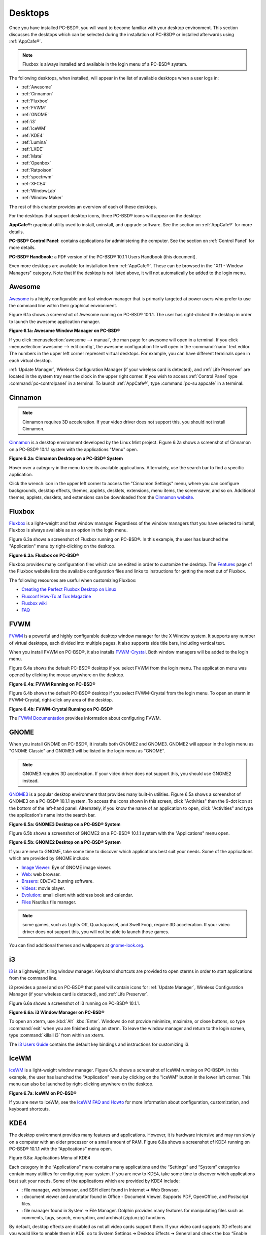 .. index:: desktop
.. _Desktops:

Desktops
********

Once you have installed PC-BSD®, you will want to become familiar with your desktop environment. This section discusses the desktops which can be selected
during the installation of PC-BSD® or installed afterwards using :ref:`AppCafe®`.

.. note:: Fluxbox is always installed and available in the login menu of a PC-BSD® system.

The following desktops, when installed, will appear in the list of available desktops when a user logs in: 

* :ref:`Awesome`

* :ref:`Cinnamon`

* :ref:`Fluxbox`

* :ref:`FVWM`

* :ref:`GNOME`

* :ref:`i3`

* :ref:`IceWM`

* :ref:`KDE4`

* :ref:`Lumina`

* :ref:`LXDE`

* :ref:`Mate`

* :ref:`Openbox`

* :ref:`Ratpoison`

* :ref:`spectrwm`

* :ref:`XFCE4`

* :ref:`WindowLab`

* :ref:`Window Maker`

The rest of this chapter provides an overview of each of these desktops.

For the desktops that support desktop icons, three PC-BSD® icons will appear on the desktop: 

.. image:: images/appcafe_logo.png
**AppCafe®:** graphical utility used to install, uninstall, and upgrade software. See the section on :ref:`AppCafe®` for more details. 

.. image:: images/controlpanel_logo.png
**PC-BSD® Control Panel:** contains applications for administering the computer. See the section on :ref:`Control Panel` for more details.

.. image:: images/acrobat.png
**PC-BSD® Handbook:** a PDF version of the PC-BSD® 10.1.1 Users Handbook (this document).

Even more desktops are available for installation from :ref:`AppCafe®`. These can be browsed in the "X11 - Window Managers" category. Note that if the
desktop is not listed above, it will not automatically be added to the login menu.

.. index:: Awesome
.. _Awesome:

Awesome
=======

`Awesome <http://awesome.naquadah.org/>`_ is a highly configurable and fast window manager that is primarily targeted at power users who prefer to use the
command line within their graphical environment.

Figure 6.1a shows a screenshot of Awesome running on PC-BSD® 10.1.1. The user has right-clicked the desktop in order to launch the awesome application
manager.

**Figure 6.1a: Awesome Window Manager on PC-BSD®** 

.. image:: images/awesome.png

If you click :menuselection:`awesome --> manual`, the man page for awesome will open in a terminal. If you click :menuselection:`awesome --> edit config`, the
awesome configuration file will open in the :command:`nano` text editor. The numbers in the upper left corner represent virtual desktops. For example, you can
have different terminals open in each virtual desktop.

:ref:`Update Manager`, Wireless Configuration Manager (if your wireless card is detected), and :ref:`Life Preserver` are located in the system tray near the
clock in the upper right corner. If you wish to access :ref:`Control Panel` type :command:`pc-controlpanel` in a terminal. To launch :ref:`AppCafe®`, type
:command:`pc-su appcafe` in a terminal.

.. index:: Cinnamon
.. _Cinnamon:

Cinnamon
========

.. note:: Cinnamon requires 3D acceleration. If your video driver does not support this, you should not install Cinnamon.

`Cinnamon <http://cinnamon.linuxmint.com/>`_ is a desktop environment developed by the Linux Mint project. Figure 6.2a shows a screenshot of Cinnamon on a
PC-BSD® 10.1.1 system with the applications "Menu" open.

**Figure 6.2a: Cinnamon Desktop on a PC-BSD® System**

.. image:: images/cinnamon.png

Hover over a category in the menu to see its available applications. Alternately, use the search bar to find a specific application.

Click the wrench icon in the upper left corner to access the "Cinnamon Settings" menu, where you can configure backgrounds, desktop effects, themes, applets,
desklets, extensions, menu items, the screensaver, and so on. Additional themes, applets, desklets, and extensions can be downloaded from the
`Cinnamon website <http://cinnamon.linuxmint.com/>`_.

.. index:: Fluxbox
.. _Fluxbox:

Fluxbox
=======

`Fluxbox <http://fluxbox.org/>`_ is a light-weight and fast window manager. Regardless of the window managers that you have selected to install, Fluxbox is
always available as an option in the login menu.

Figure 6.3a shows a screenshot of Fluxbox running on PC-BSD®. In this example, the user has launched the "Application" menu by right-clicking on the desktop.

**Figure 6.3a: Fluxbox on PC-BSD®** 

.. image:: images/fluxbox1.png

Fluxbox provides many configuration files which can be edited in order to customize the desktop. The `Features <http://www.fluxbox.org/features/>`_ page of
the Fluxbox website lists the available configuration files and links to instructions for getting the most out of Fluxbox.

The following resources are useful when customizing Fluxbox:

* `Creating the Perfect Fluxbox Desktop on Linux <https://www.linux.com/learn/tutorials/467792-creating-the-perfect-fluxbox-desktop-on-linux>`_

* `Fluxconf How-To at Tux Magazine <http://www.tuxmagazine.com/node/1000191>`_

* `Fluxbox wiki <http://fluxbox-wiki.org/>`_

* `FAQ <http://fluxbox-wiki.org/FAQ_en.html>`_

.. index:: FVWM
.. _FVWM:

FVWM
====

`FVWM <http://fvwm.org/>`_ is a powerful and highly configurable desktop window manager for the X Window system. It supports any number of virtual desktops,
each divided into multiple pages. It also supports side title bars, including vertical text.

When you install FVWM on PC-BSD®, it also installs `FVWM-Crystal <http://gna.org/projects/fvwm-crystal/>`_. Both window managers will be added to the login
menu.

Figure 6.4a shows the default PC-BSD® desktop if you select FVWM from the login menu. The application menu was opened by clicking the mouse anywhere on the
desktop.

**Figure 6.4a: FVWM Running on PC-BSD®** 

.. image:: images/fvwm1.png

Figure 6.4b shows the default PC-BSD® desktop if you select FVWM-Crystal from the login menu. To open an xterm in FVWM-Crystal, right-click any area of the
desktop.

**Figure 6.4b: FVWM-Crystal Running on PC-BSD®**

.. image:: images/fvwm2.png

The `FVWM Documentation <http://fvwm.org/doc/unstable/index.html>`_ provides information about configuring FVWM.

.. index:: GNOME
.. _GNOME:

GNOME
=====

When you install GNOME on PC-BSD®, it installs both GNOME2 and GNOME3. GNOME2 will appear in the login menu as "GNOME Classic" and GNOME3 will be listed in
the login menu as "GNOME". 

.. note:: GNOME3 requires 3D acceleration. If your video driver does not support this, you should use GNOME2 instead.

`GNOME3 <http://www.gnome.org/>`_ is a popular desktop environment that provides many built-in utilities. Figure 6.5a shows a screenshot of GNOME3 on a
PC-BSD® 10.1.1 system. To access the icons shown in this screen, click "Activities" then the 9-dot icon at the bottom of the left-hand panel. Alternately, if
you know the name of an application to open, click "Activities" and type the application's name into the search bar.

**Figure 6.5a: GNOME3 Desktop on a PC-BSD® System**

.. image:: images/gnome1.png

Figure 6.5b shows a screenshot of GNOME2 on a PC-BSD® 10.1.1 system with the "Applications" menu open.

**Figure 6.5b: GNOME2 Desktop on a PC-BSD® System**

.. image:: images/gnome2.png

If you are new to GNOME, take some time to discover which applications best suit your needs. Some of the applications which are provided by GNOME include: 

* `Image Viewer <http://projects.gnome.org/eog/>`_: Eye of GNOME image viewer.
  

* `Web <https://wiki.gnome.org/Apps/Web>`_: web browser.
  

* `Brasero <http://projects.gnome.org/brasero/>`_: CD/DVD burning software.
  

* `Videos <https://wiki.gnome.org/Apps/Videos>`_: movie player.
  

* `Evolution <http://projects.gnome.org/evolution/>`_: email client with address book and calendar.
  

* `Files <:http://live.gnome.org/Nautilus>`_ Nautilus file manager.

.. note:: some games, such as Lights Off, Quadrapassel, and Swell Foop, require 3D acceleration. If your video driver does not support this, you will not be
   able to launch those games.

You can find additional themes and wallpapers at `gnome-look.org <http://gnome-look.org/>`_.

.. index:: i3
.. _i3:

i3
==

`i3 <http://gnome-look.org/>`_ is a lightweight, tiling window manager. Keyboard shortcuts are provided to open xterms in order to start applications from the
command line.

i3 provides a panel and on PC-BSD® that panel will contain icons for :ref:`Update Manager`, Wireless Configuration Manager (if your wireless card is
detected), and :ref:`Life Preserver`.

Figure 6.6a shows a screenshot of i3 running on PC-BSD® 10.1.1. 

**Figure 6.6a: i3 Window Manager on PC-BSD®** 

.. image:: images/i3.png

To open an xterm, use :kbd:`Alt` :kbd:`Enter`. Windows do not provide minimize, maximize, or close buttons, so type :command:`exit` when you are finished
using an xterm. To leave the window manager and return to the login screen, type :command:`killall i3` from within an xterm.

The `i3 Users Guide <http://i3wm.org/docs/userguide.html>`_ contains the default key bindings and instructions for customizing i3.

.. index:: IceWM
.. _IceWM:

IceWM
=====

`IceWM <http://www.icewm.org/>`_ is a light-weight window manager. Figure 6.7a shows a screenshot of IceWM running on PC-BSD®. In this example, the user has
launched the "Application" menu by clicking on the "IceWM" button in the lower left corner. This menu can also be launched by right-clicking anywhere on the
desktop.

**Figure 6.7a: IceWM on PC-BSD®**

.. image:: images/icewm.png

If you are new to IceWM, see the `IceWM FAQ and Howto <http://www.sosst.sk/doc/icewm/FAQ/>`_ for more information about configuration, customization, and
keyboard shortcuts.

.. index:: KDE
.. _KDE4:

KDE4
====

The  desktop environment provides many features and applications.
However, it is hardware intensive and may run slowly on a computer with an older processor or a small amount of RAM.
Figure 6.8a shows a screenshot of KDE4 running on PC-BSD® 10.1.1 with the “Applications” menu open.

Figure 6.8a: Applications Menu of KDE4

.. image:: images/picture_191.png

Each category in the “Applications” menu contains many applications and the “Settings” and “System” categories contain many utilities for configuring your system.
If you are new to KDE4, take some time to discover which applications best suit your needs.
Some of the applications which are provided by KDE4 include: 

- : file manager, web browser, and SSH client found in Internet ➜ Web Browser.
  

- : document viewer and annotator found in Office - Document Viewer.
  Supports PDF, OpenOffice, and Postscript files.
  

- : file manager found in System ➜ File Manager.
  Dolphin provides many features for manipulating files such as comments, tags, search, encryption, and archival (zip/unzip) functions.
  

By default, desktop effects are disabled as not all video cards support them.
If your video card supports 3D effects and you would like to enable them in KDE, go to System Settings ➜ Desktop Effects ➜ General and check the box “Enable desktop effects at startup”. 

Some of KDE's games require 3D support.
If your video card does not support 3D, these games will fail to start.

If you have KDE installed and are currently logged into a different window manager, you can still run any KDE application by specifying its name.
For example, type **konqueror** to run the Konqueror web browser or **dolphin** to access the Dolphin File Manager.


 includes descriptions and screenshots of all of KDE's applications as well as links to their handbooks.


 contains additional themes and wallpapers.

.. index:: Lumina
.. _Lumina:

Lumina
======

The Lumina Desktop Environment (Lumina for short) is a lightweight, XDG-compliant, BSD-licensed desktop environment that focuses specifically on streamlining the ability to get work done while minimizing system overhead.
It is specifically designed for PC-BSD® and FreeBSD, but has also been ported to many other BSD and Linux operating systems.
It is based on the Qt graphical toolkit and the Fluxbox window manager, and uses a small number of X utilities for various tasks, such as numlockx and xscreensaver.


Lumina's features include: 

- Very little system overhead.
  

- Intelligent “favorites” system for creating quick shortcuts to applications, files, and directories.
  

- ZFS file restore functionality through the “Insight” file manager.
  

- Desktop system is plugin-based, which is similar to Android or other modern operating systems.
  

- Simple access to operating system-specific functionality such as screen brightness, audio volume, and battery status.
  

Figure 6.9a shows a screenshot of Lumina on a PC-BSD® 10.0.3 system with the “User” button clicked.


Figure 6.9a: Lumina Desktop

.. image:: images/picture_109.png

**.. note::** while the PCDM login manager will automatically display Lumina in the desktop menu on a PC-BSD® system, users of other operating systems can add “Lumina-DE” as the name of the binary in their *.startx*, *.xinitrc*, or similar startup file.


The “User” button provides quick access for user interaction with the system.
The left frame of this menu contains the following 4 tabs: 

- **Favorites: **the yellow star icon allows the user to quickly launch anything that was setup as a “favorite”. Favorites can be applications, files, or directories, and are separated into those three categories.
  Favorites can be removed by clicking the small button on the right side of the entry.
  If the button icon is a red minus sign, removing the favorite does not actually delete the file as just its link is removed.
  If the button icon is a trash can, the file will actually get deleted permanently.
  Note that anything that exists in the users Desktop folder (*~/Desktop*) is automatically treated as a favorite.
  

- **System Applications: **the white and blue gear icon lets the user browse all the applications currently registered on the system.
  By default, applications are listed alphabetically, but the list can be narrowed down by category using the drop-down list at the top of the tab.
  If you are running PC-BSD® or another operating system that has a pre-defined application “store”, you will also have a shortcut at the top of the tab which will open up that application store.
  On a PC-BSD® system, the shortcut is to AppCafe®. Each application has a little “star” button on the right side of the entry.
  This allows you to mark an application as a favorite and have it appear on your personal list of quick shortcuts.
  

- **Home Directory: **the blue folder icon lets the user quickly browse through all the directories in their home and open any of them in the Insight file manager by clicking the “Browse” button.
  You also have the same little “star” on directories that can be clicked to mark that directory as a favorite if you want quick access to it later.
  

- **Desktop Preferences: **the yellow tool icon provides quick shortcuts to system and desktop configuration utilities.
  If you are on PC-BSD®, or a supported operating system, you should have links to the operating system's control panel, the desktop configuration utility (**lumina-config**), **qt-config** (if it is installed), and the screensaver configuration utility.
  

Any open windows or applications will have a button appear in the section of the panel near the “User” button.
If the application provides an icon, the button will appear as that icon and if you mouse over it, the tooltip will show the name of the application.
If you have multiple copies of an application running, it will combine all those entries into a single button and list the number of windows after the icon.
If you click on a button, it will automatically make that window active.
If there are multiple windows, you can select the particular window you want from a drop-down menu.
The color of the button will change depending on the state of the window: grey for a hidden or minimized window, white for a visible but inactive window, yellow for the active window, and orange for a window that needs attention.


The system tray is located in the right portion of the panel.
Any applications that register a tray icon will appear in this area.
Clicking an icon to interact with that application directly.
The current system time shown by the clock is in the default format for the current locale.

.. index:: Lumina
.. _System Dashboard:

System Dashboard
----------------

The “System Dashboard” button is located at the far right of the panel and shown in Figure 6.9b. 

Figure 6.9b: System Dashboard Menu

.. image:: images/picture_13.png

This button provides quick access to hardware-specific information or operations, as supported by your operating system.
The possible menu entries are: 

- A slider for changing the audio volume for the system from 0% to 100%. If the operating system provides a mixer utility, an icon will also appear.
  Click the icon to launch that mixer utility for advanced control of the audio system.
  

- A slider for changing the screen brightness from 0% to 100%. 

- The current status of the battery, if your system has one, and the estimated time remaining if that battery is discharging.
  

- A listing of the number of virtual workspaces that are in use, with buttons to switch between the different workspaces.
  

- The log out button for ending the desktop session.
  When the log out button is clicked, a window of choices will be displayed in the middle of the screen.
  The choices include: Log Out, Restart (if the user has permission), Shutdown (if the user has permission), Cancel (to exit the choice menu), and Lock Screen.
  
.. index:: Lumina
.. _Right-Click Menu:

Right-Click Menu
----------------

If the user right-clicks on the desktop, a menu of quick shortcuts will appear for instant access and the title of the menu will indicate the name of the workspace.
While this menu can be customized, here is a quick summary of the default items on the menu.


- **Terminal:** used to launch a system terminal.
  The default is **xterm**, but this can be customized.
  

- **Browse System:** launches the file manager.
  The default file manager, Insight, recommended, but this can be customized.
  

- **Unlock/Lock Desktop:** used to lock or unlock the desktop plugins.
  When unlocked, desktop plugins become “active” and can be moved, resized, or removed from the desktop.
  It is recommended to leave the desktop locked during normal operations.
  

- **Snap Plugins to Grid:** this option only appears when the desktop is unlocked.
  Used to align and resize all the desktop plugins on an invisible 32x32 pixel grid, with special adjustments to align on the bottom and right screen edges if necessary, in order to provide a uniform appearance.
  

- **Log Out:** opens the system log out window, with options to shutdown/restart the system (if the user has permission), log out of the desktop session, lock the system, or cancel the log out window.
  
.. index:: Lumina
.. _Lumina Configuration Utility:

Lumina Configuration Utility
----------------------------

The Lumina Configuration utility, shown in Figure 6.9c, allows the user to configure every aspect of the desktop and is the recommended way to make changes.
To launch this utility, click the Desktop Preferences icon → Desktop Appearance/Plugins or type **lumina-config** from an xterm.


Figure 6.9c: Lumina Desktop Configuration

.. image:: images/picture_12.png

Each of the tabs at the top configures a different area of the system, with the most frequently changed options on the left side.
Once changes have been made, the “Save Changes” button at the bottom of the window will become active.
This allows the user to setup multiple changes in any tabs and apply them all at the same time.


**.. note::** if you make any changes in any of the tabs, click “Save Changes” before exiting this utility in order to save them.


The following tabs are available: 

**Desktop:** this tab is used to change the visual appearance and functionality of the desktop on a per-screen basis.
It can be used to add or remove the image(s) to use for the desktop's wallpaper.
If multiple images are selected, the “Rotate Background” button can be selected as well as a specified time interval in minutes to rotate to the next image.


New plugins can be added using the bottom of this tab.
Select the type of plugin from the drop-down menu then click the “+” button to immediately add it to the desktop.


**Panels:** the “Panels” tab, shown in Figure 6.9d, allows the user to add, remove, and configure the desktop panel.
Panels must be aligned along a screen edge, opposite screen edges in the case of two panels, and may have any width, color, or transparency.
Use the “Location” drop-down menu to set the location of the panel and the “Size” and “Color” options to set the panel width and color.
If you would like the panel to be hidden unless the mouse is hovered over it, check the box “Auto-hide Panel”. 

Figure 6.9d: Lumina Panels Configuration

.. image:: images/picture_182.png

Once a panel's appearance has been configured, plugins can be added by clicking the “+” button and selecting a plugin from the list that appears.
Similarly, clicking the “-” button will remove the selected plugin, and the arrow buttons can be used to move the location of the plugin on the panel.
The top of the list corresponds to either the top of a vertical panel or the left side of a horizontal panel.


**Menu:** the “Menu” tab, shown in Figure 6.9e, allows the user to configure the right-click desktop menu.
Click the “+” or “-” buttons to add or remove a plugin and the arrow buttons to change the selected plugin's order in the right-click menu.


Figure 6.9e: Lumina Menu Configuration

.. image:: images/picture_126.png

**Shortcuts:** the “Shortcuts” tab, shown in Figure 6.9f, allows the user to configure various keyboard shortcuts for system or window tasks.
Most of these options relate to window and workspace management, such as moving windows between workspaces, but there are also options for changing the system audio volume or screen brightness.
Note that a shortcut that is already in use can **not** be assigned to another action.
First, that shortcut needs to be cleared and saved, before that key press will be detectable when creating or changing a shortcut.


Figure 6.9f: Lumina Shortcuts Configuration

.. image:: images/picture_153.png

**Defaults:** the “Defaults” tab, shown in Figure 6.9g, allows the user to configure the default web browser, email client, file manager, and virtual terminal.
It can also be used to set the default application for several categories of file types.
To add an application, select the file type and either click “Set App”, which will open a drop-down menu of common applications, or “Set Binary”, which will open a file browser so that you can browse to the path of the application.

Figure 6.9g: Lumina Defaults Configuration

.. image:: images/picture_248.png

**TIP:** some applications, such as web browsers, keep their own internal lists of default applications for opening particular types of files.
If you set that application to use the **lumina-open** or **xdg-open** utilities, it will use the default applications that are set here instead so that there is only a single list of default applications for the system.


**Session:** the “Session” tab, shown in Figure 6.9h, governs the general settings for the desktop session.
These settings are usually not changed on a frequent basis.

Figure 6.9h: Lumina Session Configuration

.. image:: images/picture_158.png

This section is further subdivided into tabs that are used for various areas of the system: 

- **Theme:** this tab allows the user to change the default font, font size, theme template, color scheme, and icon pack.
  It is possible to create your own theme template or color scheme by clicking the buttons next to those options and changing the settings as necessary.
  Note that the theme templates are written as Qt stylesheets, so some scripting experience may be helpful when configuring a theme.
  

- **General Options:** this tab contains the following options: “Enable numlock on startup”, “Play chimes on startup”, and “Play chimes on exit”. It can also be used to change the user's icon which appears in the login menu and to reset the desktop settings to either system defaults or Lumina defaults.

- **Startup Routine:** this tab is used to configure applications, files, or binaries to automatically run when the desktop session is started.
  This is useful if you always open a particular application or file every time you log in to the system and can streamline the workflow of the user.
  

- **Window System:** this tab allows the user to setup various configuration options for the window manager.
  These options include the number of workspaces, where new windows are placed on the screen, when windows receive focus, and the appearance of the frame around application windows.
  
.. index:: Lumina
.. _Lumina Screenshot:

Lumina Screenshot
-----------------

This utility can be used to take screenshots of the desktop or applications and save them as PNG image files.
To launch this utility, click the icon for “System Applications → Lumina Screenshot or type **lumina-screenshot** from an xterm.


To take a screenshot, click the “Snap” button in the upper-right corner of the screen shown in Figure 6.9i. 

Figure 6.9i: Lumina Screenshot

.. image:: images/picture_239.png

The settings at the bottom of the window can be used to select the “Entire Screen” or to “Select Window”. The delay, in number of seconds, can also be configured in order to give time to setup the screenshot.
If you like the look of the taken screenshot, as shown in the preview, click the “Save” button to open a window where you can specify the name and location of the saved screenshot.


**.. note::** the “Print Screen” keyboard shortcut is set to run this utility by default.

.. index:: Lumina
.. _Insight File Manager:

Insight File Manager
--------------------

The Insight file manager, shown in Figure 6.9j, allows the user to easily browse and modify files on the local system on a per-directory basis.
To open Insight, right-click the desktop and select “Browse System” or type **lumina-fm** from an xterm.


Figure 6.9j: Insight File Manager

.. image:: images/picture_52.png

It is possible to open up additional directories through the tab system (use “Ctrl-T” or click File → New Tab), allowing the user to easily manage multiple locations on the system.
Insight also features the ability to “bookmark” locations on the system for instant access via the “star” button.
Once a location has been bookmarked, it will be available via the “Bookmarks” menu at the top of the window.
Any removable devices that are available on the system will show up in the “External Devices” menu, if supported by the operating system.
When an item is selected, the options on the left side of the screen will show the possible actions that may be taken with regards to that item.
Possible actions include: open, open with (will prompt for the application to use), add to favorites, rename, cut, copy, paste, and delete.
By default, the actions buttons are visible.
They can be made invisible by clicking View → Show Action Buttons.


A few additional options may be available at the bottom of the window, depending on the directory being viewed and the types of files that are in it: 

- **New Dir:** the ability to create a new directory will become available if the user has permission to modify the contents of the current directory.
  

- **Slideshow:** if there are image files in the directory, there is an option to view those image files as a slideshow.
  

- **Play:** will appear if there are supported multimedia files in the directory.
  The types of files that are supported depends on what multimedia plugins are installed on the system.
  If a particular file is not recognized as a multimedia file, install the associated multimedia codec using the operating system's application management software and restart the file manager.
  

- **Backups:** if the system is formatted with ZFS and snapshots of the current directory are available, this button will appear.
  Snapshots are organized from oldest to newest, with the most recent snapshot selected by default, and the contents of the directory at the time of that snapshot are displayed.
  To restore a file or multiple files, select them from the list and click the “Restore Selection” button.
  If those files still exist and you want to overwrite them, make sure the “Overwrite Existing Files” option is checked first.
  Otherwise, if a file with that name exists, the restore will append a number to the end of the filename.
  For example, the first restored version of *testfile.txt* will become *testfile-1.txt*.
  
.. index:: Lumina
.. _Lumina Open:

Lumina Open
-----------

To open a file, directory, or URL from the command line, use **lumina-open** followed by the full path to the file or the URL.
This utility will look for an appropriate application to use to open the specified file or URL.
If there is no default application registered for the input type, a small dialog will prompt the user to select which application to use, and optionally set it as the default application for this file type.
As seen in Figure 6.9k, this dialog organizes the available applications into three types: 

- **Preferred:** these applications have registered their Mime type with the system and can open that type of file.
  Also included are any applications that have been used to open this type of file before as it keeps track of the last three applications used for that file type.
  

- **Available:** displays all the applications installed on the system, organized by category and name.
  

- **Custom:** lets the user manually type in the binary name or path of the application to use.
  It also provides a small button to let the user graphically search the system for the binary.
  Whenever text is entered, a check is performed to determine whether that is a valid binary and the icon will change between a green checkmark or a red X as appropriate.
  

Figure 6.9j: Lumina Open

.. image:: images/picture_24.png

.. index:: LXDE
.. _LXDE:

LXDE
====

 is the Lightweight X11 Desktop Environment.
It is an excellent choice for older hardware or for users who want a complete desktop environment without all of the overhead required by KDE or GNOME.
Since it is XDG-compliant, the PC-BSD® Control Panel, AppCafe®, and Life Preserver are available on the desktop and integrated into LXDE's menus.


Figure 6.10a shows a screenshot of the default LXDE installation with the LXPanel open.


**Figure 6.****10****a: LXDE Desktop on a PC-BSD® System** 

.. image:: images/picture_118.png

In addition to the PC-BSD® utilities, LXDE provides the following utilities: 

- : desktop panel which is launched by clicking on the PC-BSD® icon in the lower right corner of the desktop.
  To configure the panel, right-click the PC-BSD® icon and select “Panel Settings” or “Add/Remove Panel Items” from the right-click menu.
  

- : found in System Tools ➜ File Manager PCManFM.
  A file manager with features like drag and drop, tabbed browsing, built-in file search, file association with default application, thumbnails for images, bookmarks, and support for non-UTF-8 encoded filenames.
  

- : fast image viewer found in Accessories ➜ Image Viewer.
  

- : a light-weight graphical text editor found in Accessories ➜ Leafpad.
  

- : terminal emulator found in Accessories ➜ LXTerminal 

- : archiver utility that supports the 7z, ARJ, bzip2, gzip, lzma, RAR, RPM, DEB, tar, and ZIP file formats.
  Found in Accessories ➜ Xarchiver.
  

- **epdfview**: a PDF viewer with printing support found in Office ➜ Document Viewer.
  

- : task manager and system monitor found in System Tools ➜ Task Manager.
  

- : a theme switcher for customizing the widgets, colors, icons, mouse cursors, and sound effects used by applications.
  Found in Preferences ➜ Customize Look and Feel.
  

- **LXInput:** a tool to configure your keyboard and mouse found in Preferences ➜ Keyboard and Mouse.
  

- : the window manager used by LXDE.
  You can configure settings such as themes, appearance, mouse, and margins by going to Preferences ➜ Openbox Configuration Manager.
  

This  describes how to configure an application to autostart when you login to LXDE.

.. index:: Mate
.. _Mate:

Mate
====

 is a fork of the popular, but now unmaintained, GNOME2 desktop environment.
MATE is under active development to add support for new technologies while preserving the traditional GNOME desktop experience and its many built-in utilities.
Figure 6.11a shows a screenshot of MATE on a PC-BSD® 10.1.1 system with the “Applications” menu open.


Each category in the “Applications” menu contains many applications and the System → Preferences category contains many utilities for configuring your system.
If you are new to MATE, take some time to discover which applications best suit your needs.
Some of the applications which are provided by MATE include: 

- **Engrampa:** archive manager found in Accessories → Engrampa Archive Manager.
  

- **Pluma:** text editor found in Accessories → pluma Text Editor.

- **Atril:** PDF document viewer found in Office → Atril Document Viewer.
  

- **Caja:** file manager found in System Tools → Caja.
  It is a fork of Nautilus.
  

You can find additional themes and wallpapers at . 

Figure 6.11a: MATE Desktop on a PC-BSD® System

.. image:: images/picture_16.png

.. index:: Openbox
.. _Openbox:

Openbox
=======

 is a highly configurable, minimalist window manager.
It is the window manager used by LXDE but can also be run separately from LXDE.


Figure 6.12a provides a screenshot of Openbox running on a PC-BSD® system.
The application menu was launched by right-clicking on an area of the desktop.


The application menu contains an entry for the Openbox Configuration Manager which can be used to customize settings such as themes, appearance, mouse, and margins.
A screenshot of this configuration utility is shown in Figure 6.12b. 

A list of websites containing additional themes is available from the .

Figure 6.12a: Openbox on a PC-BSD® System

.. image:: images/picture_78.png

Figure 6.12b: Openbox Configuration Manager

.. image:: images/picture_54.png

.. index:: Ratpoison
.. _Ratpoison:

Ratpoison
=========

 is a simple window manager with no fat library dependencies, no fancy graphics, or window decorations.


Figure 6.13a provides a screenshot of Ratpoison running on a PC-BSD® system: 

Ratpoison uses keyboard shortcuts.
To view the shortcuts, press Ctrl-t then ?. To leave this help screen, press enter.


To open an xterm, press Ctrl-t then c. Type **exit** to close the xterm.
Type **killall ratpoison** with an xterm to leave Ratpoison and return to the login screen.


The  contains an FAQ and tips for setting keyboard shortcuts.


**Figure 6.13a: Ratpoison on a PC-BSD® System** 

.. image:: images/picture_223.png

.. index:: spectrwm
.. _spectrwm:

spectrwm
========

, formerly known as scrotwm, is a minimalist window manager written by OpenBSD hackers.
It provides keyboard shortcuts, a configuration file, and assumes that the user prefers to use the command line.
If you have not used spectrwm before, spend some time reading through its  first.


To launch applications within spectrwm, start an xterm by pressing Alt+Shift+Return.
Once you have an xterm, you can start any program you wish.
For example, to start Control Panel type **pc-controlpanel**.
spectrwm does not provide minimize, maximize, or close buttons within its windows.
To close a GUI application, use CTRL-c within the xterm you used to launch the application.
To leave this desktop, type **killall spectrwm** from an xterm.

.. index:: Windowlab
.. _Windowlab:

WindowLab
=========

 is a small and simple window manager.
It uses a window resizing mechanism that allows one or many edges of a window to be changed in one action, and an innovative menubar that shares the same part of the screen as the taskbar.
It follows a click-to-focus but not raise-on-focus policy.
This means that when a window is clicked it gets focus, but it is not redrawn to obscure other windows.
This allows one, for example, to switch to a terminal to enter commands while keeping documentation visible in a web browser.


Use the right mouse button to display the top menu panel.
Use the left mouse button or hover over a taskbar entry to open that application.


To add the applications you use most often to the menubar, select “Edit menu” while holding the right mouse button.


To leave the WindowLab session, select “Quit” from the menubar.

.. index:: Window Maker
.. _Window Maker:

Window Maker
============

 is a light-weight window manager that was designed to reproduce the elegant look and feel of the  user interface.


Figure 6.16a shows a screenshot of Window Maker running on PC-BSD®. In this example, the user launched the Application menu by right-clicking an area of the desktop.


In addition to the PC-BSD® utilities, Window Maker provides the following applications: 

- **WPrefs**: located in Appearance ➜ Preferences Utility.
  Allows you to configure window focus, window placement, menu alignment, icons, keyboard actions, mouse, fonts, and various other window manager settings.

- : found in Utils ➜ wmakerconf.
  Allows you to fine-tune your menu entries as well as your desktop's appearance, themes, background, mouse, and special effects.
  Figure 6.16b shows wmakerconf with the “Menu” button selected.
  

Figure 6.16a: Window Maker on PC-BSD®

.. image:: images/picture_7.png

**Figure 6.16b: Editing the Application Menu Using wmakerconf** 

.. image:: images/picture_259.png

.. index:: Window Maker
.. _Working with the Dock:

Working with the Dock 
----------------------

Window Maker uses a dock to store application shortcuts.
The dock appears as a series of icons in the upper right corner of the desktop.
Docked applications always show on the desktop, even after you close an application or close and restart your Window Maker session.


Whenever you start an application, an icon will appear in the lower left corner of the screen.
You can move that icon elsewhere on the desktop with your mouse.
If you right-click the icon, you have the option to hide/unhide the icon, set icon (change its picture), or kill the application.
If you drag the icon onto the dock, it will remain on the desktop.


Once an icon is docked, a settings menu is added to the icon's right-click menu.
Figure 6.16c demonstrates how to configure an icon for AppCafe®. 

You will find the icons for AppCafe® and Control Panel in */usr/local/share/pcbsd/pc-controlpanel/icons*.
Choose the 64x64 versions as this is the size that Window Maker users.
The application name for AppCafe® is appcafe and for Control Panel it is **pc-controlpanel**.

Figure 6.16c: Configuring an Icon

.. image:: images/picture_148.png

.. index:: Window Maker
.. _DeockApps:

DockApps 
---------

Window Maker supports dockapps which are applications that were designed to work with Window Maker but which are separate from the Window Maker project.
Dockapps tend to be small and designed to perform a particular function.
For example, there are clocks, weather applications, and CPU monitors.
Most dockapps have been ported to FreeBSD and the port always begins with “wm”. You can search for these at  by entering a “Short Description” containing “dockapp”. 

If your favorite dockapp has not been ported to FreeBSD, you can request that a port be created on the Ports Requests forum using these . 

.. index:: XFCE
.. _XFCE4:

XFCE4
=====

 is a lightweight desktop environment that aims to be low on system resources and fast, while still being visually appealing and user friendly.
More information about XFCE, including usage tips, can be found at the .

The first time you start XFCE4, you will see the message shown in Figure 6.17a.

**Figure 6.****17****a: Panel Welcome Message** 

.. image:: images/picture_85.png

In XFCE, a  is a bar which can hold many items such as application launchers, window lists, a clock, a notification area, and application menus.
Your initial panel setup options are: 

- **Migrate old config:** select this option if you wish to have a single panel with an application launcher and other icons as shown in Figure 6.17b. The application launcher menu may be accessed by the fireball icon in the lower left, or by right-clicking the desktop.
  

- **Use default config:** this option will install a small, minimal panel centered on the bottom.
  The application launcher menu may be accessed by the fireball icon in the lower left, or by a right-click on the desktop.
  

- **One empty panel:** this option will install a panel with no icons.
  The application menu is available by right-clicking the desktop as shown in Figures 6.17b. 

If you wish to change your configuration choice at a later time, reset the panel using Applications ➜ Settings ➜ Settings Editor, shown in Figure 6.17d. Right-click the entry for “xfce4-panel” and click “Reset Channel”. 

**Figure 6.****17****b: XFCE with Complete Panel Migrated From Old Config** 

.. image:: images/picture_245.png

**Figure 6.****17****c: XFCE with Minimal Panel Using Default Config** 

.. image:: images/picture_241.png

**Figure 6.****17****d: Using Settings Editor to Reset Panel** 

.. image:: images/picture_111.png

In addition to the PC-BSD® utilities, XFCE provides the following utilities: 

- : desktop manager found in Settings ➜ Desktop.
  Sets the background image, provides a right-click menu to launch applications, and can show files (including application launchers) or iconified windows.
  

- : window manager found in Settings ➜ Window Manager.
  It provides window decorations, virtual desktops, multiscreen mode, transparency and a keyboard shortcuts editor.
  

- : fast and light-weight picture viewer found in Graphics ➜ Ristretto Image Viewer.
  

- : light-weight graphical browser found in Internet ➜ Midori.
  

- : CD/DVD burning tool found in Multimedia ➜ Xfburn.
  

- : calendar and reminder daemon found in Office ➜ Orage Calendar.
  

- : file manager found in System ➜ Thunar File Manager.
  

A list of recommended applications for XFCE can be found on the . 

.. index:: XFCE
.. _XFCE Plugins:

XFCE Plugins 
-------------

XFCE supports many plugins which provide additional applications that are separate from the official XFCE distribution.
You can browse for plugins and read descriptions for each at the XFCE . If you find a plugin that is not available within AppCafe®, this  explains how to determine if a FreeBSD port is available, how to request a PBI if a port is available, and how to request a port if one does not already exist.


After installing a plugin, go to Settings ➜ Panel ➜ Items and click the + button in the right column to see the “Add New Items” screen shown in Figure 6.17e. 

**Figure 6.****17****e****: Adding a Plugin to the Panel** 

.. image:: images/picture_208.png

Select your new plugin from the list, and click the “+Add” button.
It will immediately be added as an icon in the panel.